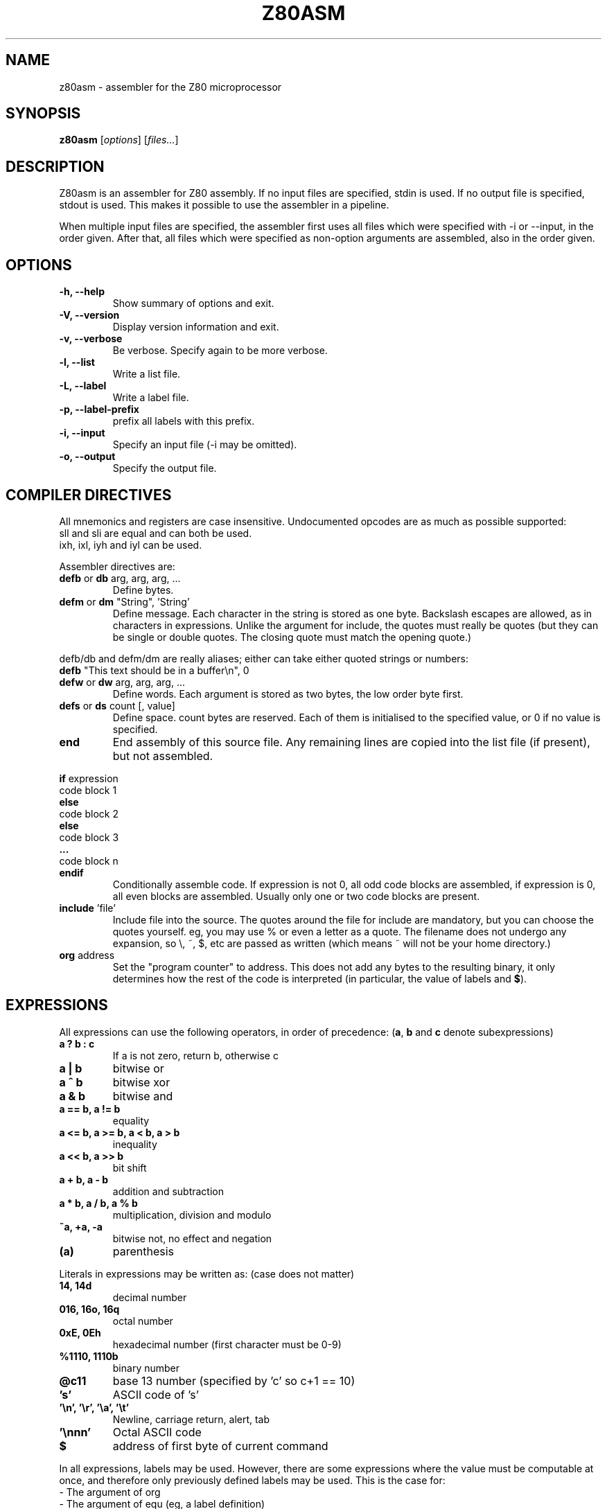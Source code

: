 .\"                                      Hey, EMACS: -*- nroff -*-
.\" First parameter, NAME, should be all caps
.\" Second parameter, SECTION, should be 1-8, maybe w/ subsection
.\" other parameters are allowed: see man(7), man(1)
.TH Z80ASM 1 "May 10, 2005"
.\" Please adjust this date whenever revising the manpage.
.\"
.\" Some roff macros, for reference:
.\" .nh        disable hyphenation
.\" .hy        enable hyphenation
.\" .ad l      left justify
.\" .ad b      justify to both left and right margins
.\" .nf        disable filling
.\" .fi        enable filling
.\" .br        insert line break
.\" .sp <n>    insert n+1 empty lines
.\" for manpage-specific macros, see man(7)
.SH NAME
z80asm \- assembler for the Z80 microprocessor
.SH SYNOPSIS
.B z80asm
.RI [ options ] " " [ "files..." ]
.SH DESCRIPTION
Z80asm is an assembler for Z80 assembly.
If no input files are specified, stdin is used.  If no output file is
specified, stdout is used.  This makes it possible to use the assembler in a
pipeline.
.PP
When multiple input files are specified, the assembler first uses all files
which were specified with \-i or \-\-input, in the order given.  After that, all
files which were specified as non\-option arguments are assembled, also in the
order given.
.SH OPTIONS
.TP
.B \-h, \-\-help
Show summary of options and exit.
.TP
.B \-V, \-\-version
Display version information and exit.
.TP
.B \-v, \-\-verbose
Be verbose.  Specify again to be more verbose.
.TP
.B \-l, \-\-list
Write a list file.
.TP
.B \-L, \-\-label
Write a label file.
.TP
.B \-p, \-\-label\-prefix
prefix all labels with this prefix.
.TP
.B \-i, \-\-input
Specify an input file (\-i may be omitted).
.TP
.B \-o, \-\-output
Specify the output file.

.SH COMPILER DIRECTIVES
All mnemonics and registers are case insensitive.
Undocumented opcodes are as much as possible supported:
.TP
sll and sli are equal and can both be used.
.TP
ixh, ixl, iyh and iyl can be used.
.PP
Assembler directives are:
.TP
.BR defb " or " db " arg, arg, arg, ..."
Define bytes.
.TP
.BR defm " or " dm " " "" """String""" "" ", 'String'"
Define message.  Each character in the string is stored as one byte.  Backslash
escapes are allowed, as in characters in expressions.  Unlike the argument for
include, the quotes must really be quotes (but they can be single or double
quotes.  The closing quote must match the opening quote.)
.PP
defb/db and defm/dm are really aliases; either can take either
quoted strings or numbers:
.br
.B defb
"This text should be in a buffer\\n", 0
.TP
.BR defw " or " dw " arg, arg, arg, ..."
Define words.  Each argument is stored as two bytes, the low order byte first.
.TP
.BR defs " or " ds " count [, value]"
Define space.  count bytes are reserved.  Each of them is initialised to the
specified value, or 0 if no value is specified.
.TP
.B end
End assembly of this source file.  Any remaining lines are copied into the list
file (if present), but not assembled.
.PP
.BR if " expression"
.br
code block 1
.br
.B else
.br
code block 2
.br
.B else
.br
code block 3
.br
.B ...
.br
code block n
.br
.B endif
.RS
Conditionally assemble code.  If expression is not 0, all odd code blocks are
assembled, if expression is 0, all even blocks are assembled.  Usually only
one or two code blocks are present.
.RE
.TP
.BR include " 'file'"
Include file into the source.  The quotes around the file for include are
mandatory, but you can choose the quotes yourself.  eg, you may use % or even
a letter as a quote.  The filename does not undergo any expansion, so \\, ~,
$, etc are passed as written (which means ~ will not be your home directory.)
.TP
.BR org " address"
Set the "program counter" to address.  This does not add any bytes to the
resulting binary, it only determines how the rest of the code is interpreted
(in particular, the value of labels and
.BR $ ).

.SH EXPRESSIONS
All expressions can use the following operators, in order of precedence:
.RB ( a ", " b " and " c " denote subexpressions)"
.TP
.B a ? b : c
If a is not zero, return b, otherwise c
.TP
.B a | b
bitwise or
.TP
.B a ^ b
bitwise xor
.TP
.B a & b
bitwise and
.TP
.B a == b, a != b
equality
.TP
.B a <= b, a >= b, a < b, a > b
inequality
.TP
.B a << b, a >> b
bit shift
.TP
.B a + b, a \- b
addition and subtraction
.TP
.B a * b, a / b, a % b
multiplication, division and modulo
.TP
.B ~a, +a, \-a
bitwise not, no effect and negation
.TP
.B (a)
parenthesis
.PP

Literals in expressions may be written as: (case does not matter)
.TP
.B 14, 14d
decimal number
.TP
.B 016, 16o, 16q
octal number
.TP
.B 0xE, 0Eh
hexadecimal number (first character must be 0\-9)
.TP
.B %1110, 1110b
binary number
.TP
.B @c11
base 13 number (specified by 'c' so c+1 == 10)
.TP
.B 's'
ASCII code of 's'
.TP
.B '\\\\n', '\\\\r', '\\\\a', '\\\\t'
Newline, carriage return, alert, tab
.TP
.B '\\\\nnn'
Octal ASCII code
.TP
.B $
address of first byte of current command
.PP
In all expressions, labels may be used.  However, there are some expressions
where the value must be computable at once, and therefore only previously
defined labels may be used.  This is the case for:
.TP
\- The argument of org
.TP
\- The argument of equ (eg, a label definition)
.TP
\- The first argument of ds
.TP
\- The argument of if
.PP
In all other expression, labels which are defined later may be used.

.SH EXIT STATUS
At successful compilation, no output is produced and 0 is returned.  At any
error, there is output on the standard error and 1 is returned.

.SH NOTES
Parts that are not compiled because of an if statement are only
checked to have a correct command. The argument is not parsed.  This means
that if the file passes through the assembler with no warnings or errors, it
may still not assemble correctly in a different setting (where the if's
give different results).

.SH BUGS
If you find a bug, or want to send comments, please use the web interface at
.nh
http://savannah.nongnu.org/projects/z80asm/
.ny
or send an e\-mail to
.nh
shevek@fmf.nl.
.ny

.SH AUTHOR
Z80asm was written by Bas Wijnen
.nh
<shevek@fmf.nl>.
